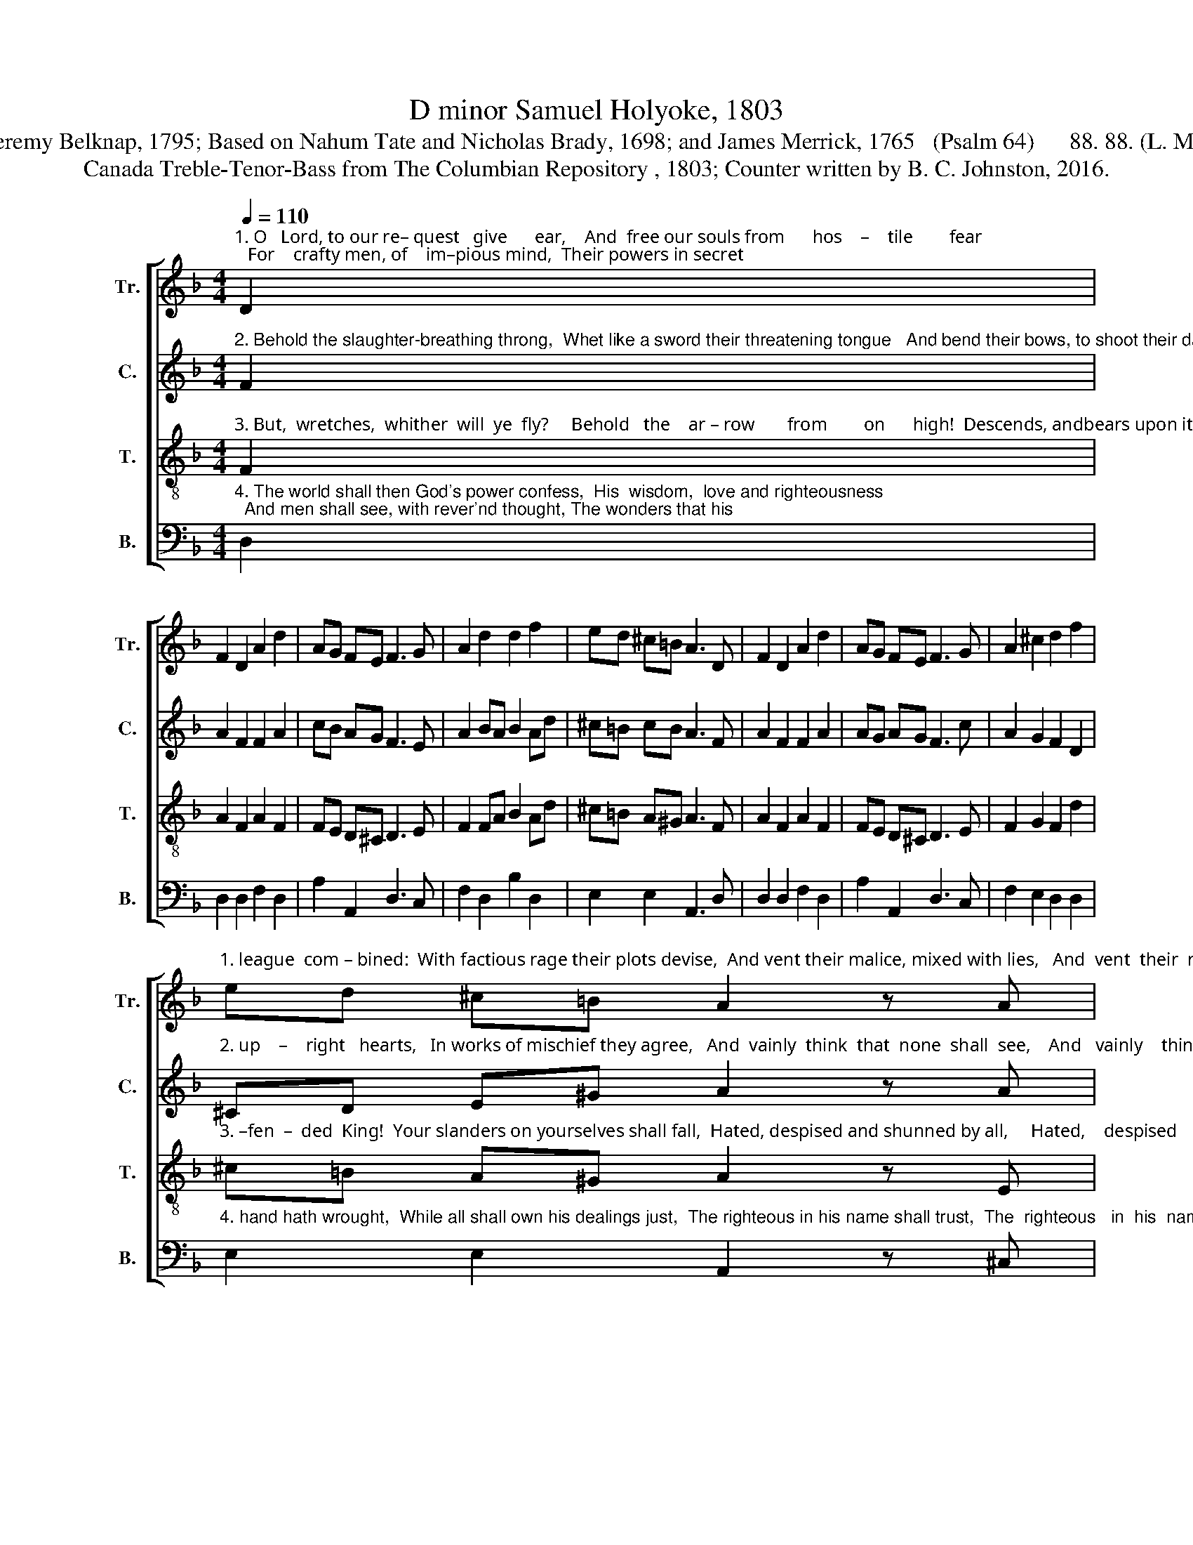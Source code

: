 X:1
T:D minor Samuel Holyoke, 1803
T:Jeremy Belknap, 1795; Based on Nahum Tate and Nicholas Brady, 1698; and James Merrick, 1765   (Psalm 64)      88. 88. (L. M.)
T:Canada Treble-Tenor-Bass from The Columbian Repository , 1803; Counter written by B. C. Johnston, 2016.
%%score [ 1 2 ( 3 4 ) 5 ]
L:1/8
Q:1/4=110
M:4/4
K:F
V:1 treble nm="Tr." snm="Tr."
V:2 treble nm="C." snm="C."
V:3 treble-8 nm="T." snm="T."
V:4 treble-8 
V:5 bass nm="B." snm="B."
V:1
"^1. O   Lord, to our re– quest   give      ear,    And  free our souls from      hos    –    tile        fear;   For    crafty men, of    im–pious mind,  Their powers in secret" D2 | %1
 F2 D2 A2 d2 | AG FE F3 G | A2 d2 d2 f2 | ed ^c=B A3 D | F2 D2 A2 d2 | AG FE F3 G | A2 ^c2 d2 f2 | %8
"^1. league  com – bined:  With factious rage their plots devise,  And vent their malice, mixed with lies,   And  vent  their  malice,  mixed  with  lies." ed ^c=B A2 z A | %9
 d2 c2 f2 f2 | e2 d2 e3 e | f2 f2 e2 f2 | e2 ed ^c3 c | d2 ^c2 (d =c2) B | A4 ^c4 | d8 |] %16
V:2
"^2. Behold the slaughter-breathing throng,  Whet like a sword their threatening tongue   And bend their bows, to shoot their darts,  Against the men of" F2 | %1
 A2 F2 F2 A2 | cB AG F3 E | A2 BA B2 Ad | ^c=B cB A3 F | A2 F2 F2 A2 | AG AG F3 c | A2 G2 F2 D2 | %8
"^2. up    –    right   hearts,   In works of mischief they agree,   And  vainly  think  that  none  shall  see,    And   vainly    think     that   none  shall  see." ^CD E^G A2 z A | %9
 F2 E2 F2 F2 | G2 =B2 c3 A | A2 A2 A2 A2 | ^c2 c=B c3 A | A2 G2 FG FG | F4 E4 | D8 |] %16
V:3
"^3. But,  wretches,  whither  will  ye  fly?     Behold   the    ar – row       from        on      high!  Descends, andbears upon its wing,  The wrath of heav'n's  of–" F2 | %1
 A2 F2 A2 F2 | FE D^C D3 E | F2 FA B2 Ad | ^c=B A^G A3 F | A2 F2 A2 F2 | FE D^C D3 E | %7
 F2 G2 F2 d2 | %8
"^3. –fen  –  ded  King!  Your slanders on yourselves shall fall,  Hated, despised and shunned by all,     Hated,    despised    and   shunned  by   all." ^c=B A^G A2 z E | %9
 F2 G2 A2 A2 | G2 =B2 c3 ^c | d2 d2 ^c2 d2 | ^c2 c=B A3 A | A2 G2 FG AG | F4 E4 | D8 |] %16
V:4
 x2 | x8 | x8 | x8 | x8 | x8 | x8 | x8 | x8 | x8 | x2 G2 G3 A | A2 A2 A2 A2 | A3 ^G x3 x | x8 | %14
 x8 | x8 |] %16
V:5
"^4. The world shall then God's power confess,  His  wisdom,  love and righteousness;  And men shall see, with rever'nd thought, The wonders that his" D,2 | %1
 D,2 D,2 F,2 D,2 | A,2 A,,2 D,3 C, | F,2 D,2 B,2 D,2 | E,2 E,2 A,,3 D, | D,2 D,2 F,2 D,2 | %6
 A,2 A,,2 D,3 C, | F,2 E,2 D,2 D,2 | %8
"^4. hand hath wrought,  While all shall own his dealings just,  The righteous in his name shall trust,  The  righteous   in  his  name  shall   trust." E,2 E,2 A,,2 z ^C, | %9
 D,2 E,2 F,2 F,2 | %10
"^__________________________________________________________\nEdited by B. C. Johnston, 2016\n   1. Measures 2 and 6, \nTenor\n: third note changed from C to A.\n   2. Measure 4, \nBass\n: third note changed from A to B.\n   3. Counter written." C2 G,2 C3 A, | %11
 D2 D2 A,2 D,2 | E,2 E,2 A,3 G, | F,2 E,2 D,E, F,G, | A,4 A,,4 | D,8 |] %16

